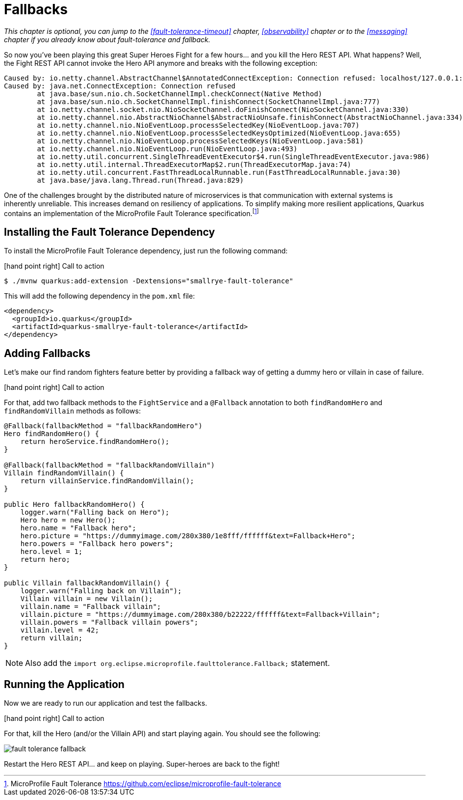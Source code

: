 :imagesdir: ../images

[[fault-tolerance-fallbacks]]
= Fallbacks

_This chapter is optional, you can jump to the <<fault-tolerance-timeout>> chapter, <<observability>> chapter or to the <<messaging>> chapter if you already know about fault-tolerance and fallback._

So now you've been playing this great Super Heroes Fight for a few hours... and you kill the Hero REST API.
What happens?
Well, the Fight REST API cannot invoke the Hero API anymore and breaks with the following exception:

[source,text]
----
Caused by: io.netty.channel.AbstractChannel$AnnotatedConnectException: Connection refused: localhost/127.0.0.1:8083
Caused by: java.net.ConnectException: Connection refused
	at java.base/sun.nio.ch.SocketChannelImpl.checkConnect(Native Method)
	at java.base/sun.nio.ch.SocketChannelImpl.finishConnect(SocketChannelImpl.java:777)
	at io.netty.channel.socket.nio.NioSocketChannel.doFinishConnect(NioSocketChannel.java:330)
	at io.netty.channel.nio.AbstractNioChannel$AbstractNioUnsafe.finishConnect(AbstractNioChannel.java:334)
	at io.netty.channel.nio.NioEventLoop.processSelectedKey(NioEventLoop.java:707)
	at io.netty.channel.nio.NioEventLoop.processSelectedKeysOptimized(NioEventLoop.java:655)
	at io.netty.channel.nio.NioEventLoop.processSelectedKeys(NioEventLoop.java:581)
	at io.netty.channel.nio.NioEventLoop.run(NioEventLoop.java:493)
	at io.netty.util.concurrent.SingleThreadEventExecutor$4.run(SingleThreadEventExecutor.java:986)
	at io.netty.util.internal.ThreadExecutorMap$2.run(ThreadExecutorMap.java:74)
	at io.netty.util.concurrent.FastThreadLocalRunnable.run(FastThreadLocalRunnable.java:30)
	at java.base/java.lang.Thread.run(Thread.java:829)
----

One of the challenges brought by the distributed nature of microservices is that communication with external systems is inherently unreliable.
This increases demand on resiliency of applications.
To simplify making more resilient applications, Quarkus contains an implementation of the MicroProfile Fault Tolerance specification.footnote:[MicroProfile Fault Tolerance https://github.com/eclipse/microprofile-fault-tolerance]

== Installing the Fault Tolerance Dependency

To install the MicroProfile Fault Tolerance dependency, just run the following command:

icon:hand-point-right[role="red", size=2x] [red big]#Call to action#

[source,shell]
----
$ ./mvnw quarkus:add-extension -Dextensions="smallrye-fault-tolerance"
----

This will add the following dependency in the `pom.xml` file:

[source,xml,indent=0]
----
<dependency>
  <groupId>io.quarkus</groupId>
  <artifactId>quarkus-smallrye-fault-tolerance</artifactId>
</dependency>
----

== Adding Fallbacks

Let's make our find random fighters feature better by providing a fallback way of getting a dummy hero or villain in case of failure.

icon:hand-point-right[role="red", size=2x] [red big]#Call to action#

For that, add two fallback methods to the `FightService` and a `@Fallback` annotation to both `findRandomHero` and `findRandomVillain` methods as follows:


[source,java,indent=0]
----
@Fallback(fallbackMethod = "fallbackRandomHero")
Hero findRandomHero() {
    return heroService.findRandomHero();
}

@Fallback(fallbackMethod = "fallbackRandomVillain")
Villain findRandomVillain() {
    return villainService.findRandomVillain();
}

public Hero fallbackRandomHero() {
    logger.warn("Falling back on Hero");
    Hero hero = new Hero();
    hero.name = "Fallback hero";
    hero.picture = "https://dummyimage.com/280x380/1e8fff/ffffff&text=Fallback+Hero";
    hero.powers = "Fallback hero powers";
    hero.level = 1;
    return hero;
}

public Villain fallbackRandomVillain() {
    logger.warn("Falling back on Villain");
    Villain villain = new Villain();
    villain.name = "Fallback villain";
    villain.picture = "https://dummyimage.com/280x380/b22222/ffffff&text=Fallback+Villain";
    villain.powers = "Fallback villain powers";
    villain.level = 42;
    return villain;
}
----

[NOTE]
--
Also add the `import org.eclipse.microprofile.faulttolerance.Fallback;` statement.
--

== Running the Application

Now we are ready to run our application and test the fallbacks.

icon:hand-point-right[role="red", size=2x] [red big]#Call to action#

For that, kill the Hero (and/or the Villain API) and start playing again.
You should see the following:

image::fault-tolerance-fallback.png[role=half-size]

Restart the Hero REST API... and keep on playing.
Super-heroes are back to the fight!
